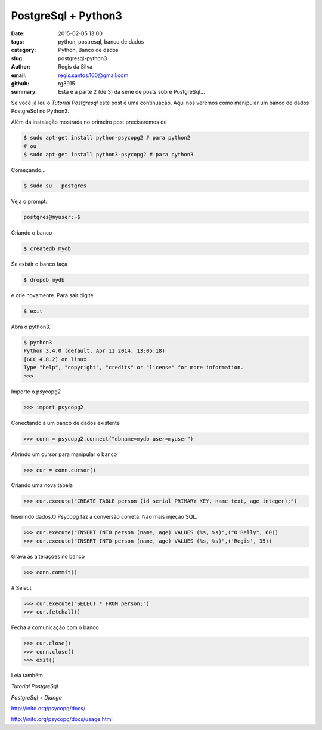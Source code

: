 PostgreSql + Python3
====================

:date: 2015-02-05 13:00
:tags: python, postresql, banco de dados
:category: Python, Banco de dados
:slug: postgresql-python3
:author: Regis da Silva
:email: regis.santos.100@gmail.com
:github: rg3915
:summary: Esta é a parte 2 (de 3) da série de posts sobre PostgreSql...

Se você já leu o *Tutorial Postgresql* este post é uma continuação. Aqui nós veremos como manipular um banco de dados PostgreSql no Python3.

Além da instalação mostrada no primeiro post precisaremos de

.. code-block:: bash

    $ sudo apt-get install python-psycopg2 # para python2
    # ou
    $ sudo apt-get install python3-psycopg2 # para python3

Começando...

.. code-block:: bash

    $ sudo su - postgres

Veja o prompt:

.. code-block:: bash

    postgres@myuser:~$

Criando o banco

.. code-block:: bash

    $ createdb mydb

Se existir o banco faça

.. code-block:: bash

    $ dropdb mydb

e crie novamente. Para sair digite

.. code-block:: bash

    $ exit

Abra o python3.

.. code-block:: bash

    $ python3
    Python 3.4.0 (default, Apr 11 2014, 13:05:18) 
    [GCC 4.8.2] on linux
    Type "help", "copyright", "credits" or "license" for more information.
    >>> 

Importe o psycopg2

.. code-block:: python

    >>> import psycopg2

Conectando a um banco de dados existente

.. code-block:: python

    >>> conn = psycopg2.connect("dbname=mydb user=myuser")

Abrindo um cursor para manipular o banco

.. code-block:: python

    >>> cur = conn.cursor()

Criando uma nova tabela

.. code-block:: python

    >>> cur.execute("CREATE TABLE person (id serial PRIMARY KEY, name text, age integer);")

Inserindo dados.O Psycopg faz a conversão correta. Não mais injeção SQL.

.. code-block:: python

    >>> cur.execute("INSERT INTO person (name, age) VALUES (%s, %s)",("O'Relly", 60))
    >>> cur.execute("INSERT INTO person (name, age) VALUES (%s, %s)",('Regis', 35))

Grava as alterações no banco

.. code-block:: python

    >>> conn.commit()

# Select

.. code-block:: python

    >>> cur.execute("SELECT * FROM person;")
    >>> cur.fetchall()

Fecha a comunicação com o banco

.. code-block:: python

    >>> cur.close()
    >>> conn.close()
    >>> exit()

Leia também

*Tutorial PostgreSql*

*PostgreSql + Django*

http://initd.org/psycopg/docs/

http://initd.org/psycopg/docs/usage.html